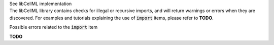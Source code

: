 .. _libcellml5:

.. container:: toggle

  .. container:: header

      See libCellML implementation

  .. container:: infolib

    The libCellML library contains checks for illegal or recursive imports, and
    will return warnings or errors when they are discovered.  For examples and
    tutorials explaining the use of :code:`import` items, please refer to
    **TODO**.

    .. container:: h1

      Possible errors related to the :code:`import` item


    **TODO**
